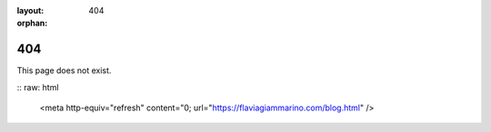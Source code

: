 :layout: 404
:orphan:

404
===

This page does not exist.

:: raw: html

    <meta http-equiv="refresh" content="0; url="https://flaviagiammarino.com/blog.html" />